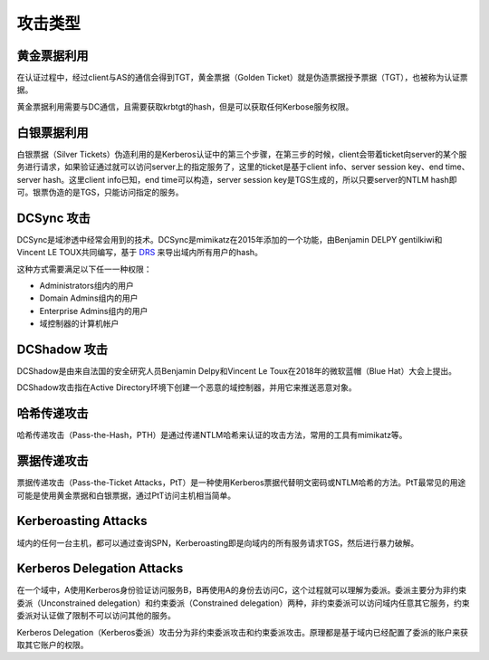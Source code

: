 攻击类型
========================================

黄金票据利用
----------------------------------------
在认证过程中，经过client与AS的通信会得到TGT，黄金票据（Golden Ticket）就是伪造票据授予票据（TGT），也被称为认证票据。

黄金票据利用需要与DC通信，且需要获取krbtgt的hash，但是可以获取任何Kerbose服务权限。

白银票据利用
----------------------------------------
白银票据（Silver Tickets）伪造利用的是Kerberos认证中的第三个步骤，在第三步的时候，client会带着ticket向server的某个服务进行请求，如果验证通过就可以访问server上的指定服务了，这里的ticket是基于client info、server session key、end time、server hash。这里client info已知，end time可以构造，server session key是TGS生成的，所以只要server的NTLM hash即可。银票伪造的是TGS，只能访问指定的服务。

DCSync 攻击
----------------------------------------
DCSync是域渗透中经常会用到的技术。DCSync是mimikatz在2015年添加的一个功能，由Benjamin DELPY gentilkiwi和Vincent LE TOUX共同编写，基于 `DRS <https://docs.microsoft.com/en-us/openspecs/windows_protocols/ms-drsr/f977faaa-673e-4f66-b9bf-48c640241d47>`_ 来导出域内所有用户的hash。

这种方式需要满足以下任一一种权限：

- Administrators组内的用户
- Domain Admins组内的用户
- Enterprise Admins组内的用户
- 域控制器的计算机帐户

DCShadow 攻击
----------------------------------------
DCShadow是由来自法国的安全研究人员Benjamin Delpy和Vincent Le Toux在2018年的微软蓝帽（Blue Hat）大会上提出。

DCShadow攻击指在Active Directory环境下创建一个恶意的域控制器，并用它来推送恶意对象。

哈希传递攻击
----------------------------------------
哈希传递攻击（Pass-the-Hash，PTH）是通过传递NTLM哈希来认证的攻击方法，常用的工具有mimikatz等。

票据传递攻击
----------------------------------------
票据传递攻击（Pass-the-Ticket Attacks，PtT）是一种使用Kerberos票据代替明文密码或NTLM哈希的方法。PtT最常见的用途可能是使用黄金票据和白银票据，通过PtT访问主机相当简单。

Kerberoasting Attacks
----------------------------------------
域内的任何一台主机，都可以通过查询SPN，Kerberoasting即是向域内的所有服务请求TGS，然后进行暴力破解。

Kerberos Delegation Attacks
----------------------------------------
在一个域中，A使用Kerberos身份验证访问服务B，B再使用A的身份去访问C，这个过程就可以理解为委派。委派主要分为非约束委派（Unconstrained delegation）和约束委派（Constrained delegation）两种，非约束委派可以访问域内任意其它服务，约束委派对认证做了限制不可以访问其他的服务。

Kerberos Delegation（Kerberos委派）攻击分为非约束委派攻击和约束委派攻击。原理都是基于域内已经配置了委派的账户来获取其它账户的权限。
